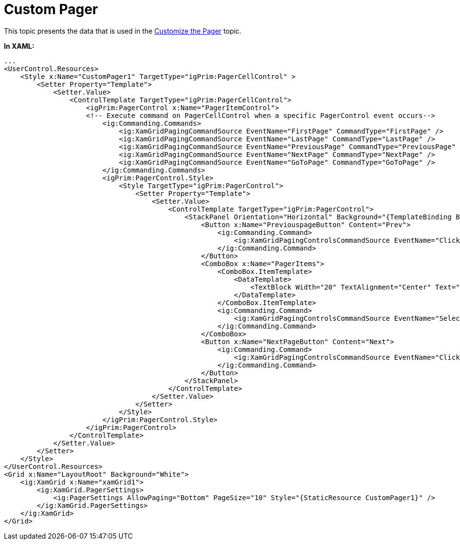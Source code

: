 ﻿////

|metadata|
{
    "name": "resources-custom-pager",
    "controlName": [],
    "tags": ["Data Presentation"],
    "guid": "{0F09A7DA-9D8C-4CFB-B86D-C6C643985868}",  
    "buildFlags": [],
    "createdOn": "2016-05-25T18:21:53.2360105Z"
}
|metadata|
////

= Custom Pager

This topic presents the data that is used in the link:xamgrid-customize-the-pager.html[Customize the Pager] topic.

*In XAML:*

----
...
<UserControl.Resources>
    <Style x:Name="CustomPager1" TargetType="igPrim:PagerCellControl" >
        <Setter Property="Template">
            <Setter.Value>
                <ControlTemplate TargetType="igPrim:PagerCellControl">
                    <igPrim:PagerControl x:Name="PagerItemControl">                            
                    <!-- Execute command on PagerCellControl when a specific PagerControl event occurs-->
                        <ig:Commanding.Commands>
                            <ig:XamGridPagingCommandSource EventName="FirstPage" CommandType="FirstPage" />
                            <ig:XamGridPagingCommandSource EventName="LastPage" CommandType="LastPage" />
                            <ig:XamGridPagingCommandSource EventName="PreviousPage" CommandType="PreviousPage" />
                            <ig:XamGridPagingCommandSource EventName="NextPage" CommandType="NextPage" />
                            <ig:XamGridPagingCommandSource EventName="GoToPage" CommandType="GoToPage" />
                        </ig:Commanding.Commands>
                        <igPrim:PagerControl.Style>
                            <Style TargetType="igPrim:PagerControl">
                                <Setter Property="Template">
                                    <Setter.Value>
                                        <ControlTemplate TargetType="igPrim:PagerControl">
                                            <StackPanel Orientation="Horizontal" Background="{TemplateBinding Background}" HorizontalAlignment="Right" >
                                                <Button x:Name="PreviouspageButton" Content="Prev">
                                                    <ig:Commanding.Command>
                                                        <ig:XamGridPagingControlsCommandSource EventName="Click" CommandType="PreviousPage" />
                                                    </ig:Commanding.Command>
                                                </Button>
                                                <ComboBox x:Name="PagerItems">
                                                    <ComboBox.ItemTemplate>
                                                        <DataTemplate>
                                                            <TextBlock Width="20" TextAlignment="Center" Text="{Binding}"/>
                                                        </DataTemplate>
                                                    </ComboBox.ItemTemplate>
                                                    <ig:Commanding.Command>
                                                        <ig:XamGridPagingControlsCommandSource EventName="SelectionChanged" CommandType="GoToPage"  />
                                                    </ig:Commanding.Command>
                                                </ComboBox>
                                                <Button x:Name="NextPageButton" Content="Next">
                                                    <ig:Commanding.Command>
                                                        <ig:XamGridPagingControlsCommandSource EventName="Click" CommandType="NextPage" />
                                                    </ig:Commanding.Command>
                                                </Button>
                                            </StackPanel>
                                        </ControlTemplate>
                                    </Setter.Value>
                                </Setter>
                            </Style>
                        </igPrim:PagerControl.Style>
                    </igPrim:PagerControl>
                </ControlTemplate>
            </Setter.Value>
        </Setter>
    </Style>
</UserControl.Resources>
<Grid x:Name="LayoutRoot" Background="White">
    <ig:XamGrid x:Name="xamGrid1">
        <ig:XamGrid.PagerSettings>
            <ig:PagerSettings AllowPaging="Bottom" PageSize="10" Style="{StaticResource CustomPager1}" />
        </ig:XamGrid.PagerSettings>
    </ig:XamGrid>
</Grid>
----